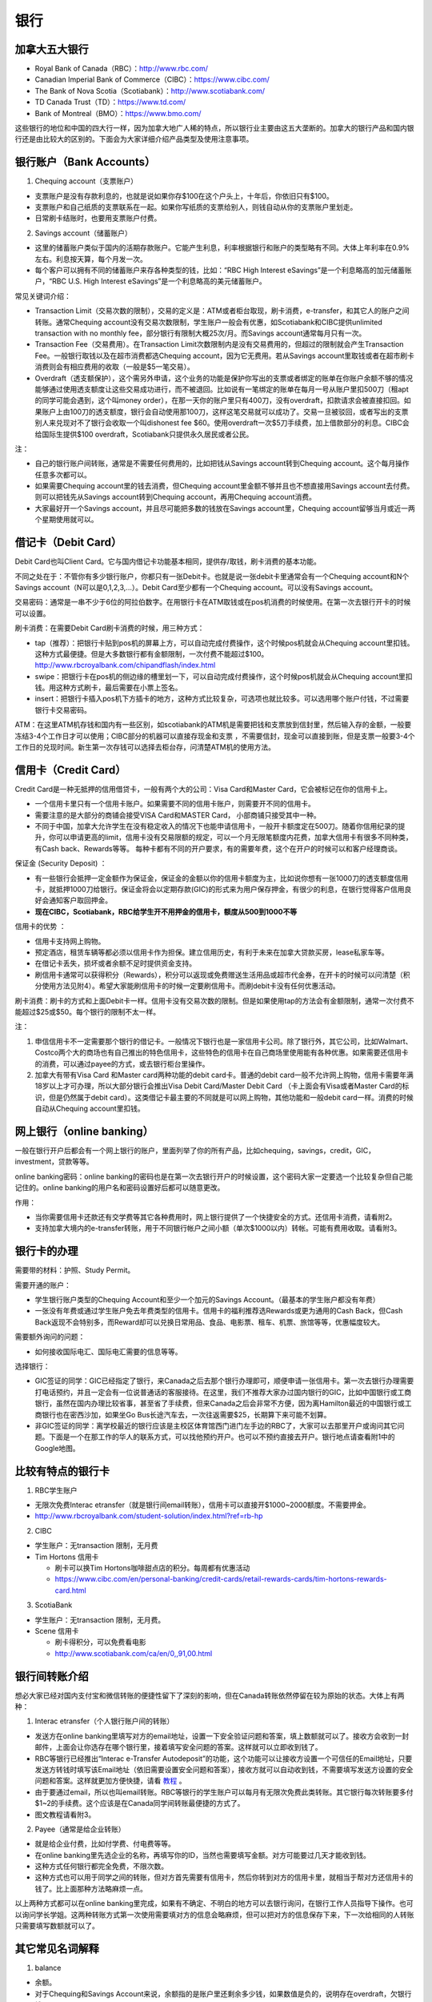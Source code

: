 ﻿银行
==========================================
加拿大五大银行
-----------------------------
- Royal Bank of Canada（RBC）：http://www.rbc.com/
- Canadian Imperial Bank of Commerce（CIBC）：https://www.cibc.com/
- The Bank of Nova Scotia（Scotiabank）：http://www.scotiabank.com/
- TD Canada Trust（TD）：https://www.td.com/
- Bank of Montreal（BMO）：https://www.bmo.com/

这些银行的地位和中国的四大行一样，因为加拿大地广人稀的特点，所以银行业主要由这五大垄断的。加拿大的银行产品和国内银行还是由比较大的区别的。下面会为大家详细介绍产品类型及使用注意事项。

.. image:: /resource/bank/online_banking.jpg
   :align: center

银行账户（Bank Accounts）
---------------------------------------------
1. Chequing account（支票账户）

- 支票账户是没有存款利息的，也就是说如果你存$100在这个户头上，十年后，你依旧只有$100。
- 支票账户和自己纸质的支票联系在一起。如果你写纸质的支票给别人，则钱自动从你的支票账户里划走。
- 日常刷卡结账时，也要用支票账户付费。

2. Savings account（储蓄账户）

- 这里的储蓄账户类似于国内的活期存款账户。它能产生利息，利率根据银行和账户的类型略有不同。大体上年利率在0.9%左右。利息按天算，每个月发一次。
- 每个客户可以拥有不同的储蓄账户来存各种类型的钱，比如：“RBC High Interest eSavings”是一个利息略高的加元储蓄账户，“RBC U.S. High Interest eSavings”是一个利息略高的美元储蓄账户。

常见关键词介绍：

- Transaction Limit（交易次数的限制），交易的定义是：ATM或者柜台取现，刷卡消费，e-transfer，和其它人的账户之间转账。通常Chequing account没有交易次数限制，学生账户一般会有优惠，如Scotiabank和CIBC提供unlimited transaction with no monthly fee，部分银行有限制大概25次/月。而Savings account通常每月只有一次。
- Transaction Fee（交易费用）。在Transaction Limit次数限制内是没有交易费用的，但超过的限制就会产生Transaction Fee。一般银行取钱以及在超市消费都选Chequing account，因为它无费用。若从Savings account里取钱或者在超市刷卡消费则会有相应费用的收取（一般是$5一笔交易）。
- Overdraft（透支额保护），这个需另外申请，这个业务的功能是保护你写出的支票或者绑定的账单在你账户余额不够的情况能够通过使用透支额度让这些交易成功进行，而不被退回。比如说有一笔绑定的账单在每月一号从账户里扣500刀（租apt的同学可能会遇到，这个叫money order），在那一天你的账户里只有400刀，没有overdraft，扣款请求会被直接扣回。如果账户上由100刀的透支额度，银行会自动使用那100刀，这样这笔交易就可以成功了。交易一旦被驳回，或者写出的支票别人来兑现对不了银行会收取一个叫dishonest fee $60。使用overdraft一次$5刀手续费，加上借款部分的利息。CIBC会给国际生提供$100 overdraft，Scotiabank只提供永久居民或者公民。

注：

- 自己的银行账户间转账，通常是不需要任何费用的，比如把钱从Savings account转到Chequing account。这个每月操作任意多次都可以。
- 如果需要Chequing account里的钱去消费，但Chequing account里金额不够并且也不想直接用Savings account去付费。则可以把钱先从Savings account转到Chequing account，再用Chequing account消费。
- 大家最好开一个Savings account，并且尽可能把多数的钱放在Savings account里，Chequing account留够当月或近一两个星期使用就可以。

借记卡（Debit Card）
--------------------------------------------
Debit Card也叫Client Card。它与国内借记卡功能基本相同，提供存/取钱，刷卡消费的基本功能。

不同之处在于：不管你有多少银行账户，你都只有一张Debit卡。也就是说一张debit卡里通常会有一个Chequing account和N个Savings account（N可以是0,1,2,3,...）。Debit Card至少都有一个Chequing account。可以没有Savings account。

.. image:: /resource/bank/Debit_Card.jpg
   :align: center
   :scale: 40%

交易密码：通常是一串不少于6位的阿拉伯数字。在用银行卡在ATM取钱或在pos机消费的时候使用。在第一次去银行开卡的时候可以设置。

刷卡消费：在需要Debit Card刷卡消费的时候，用三种方式：

- tap（推荐）：把银行卡贴到pos机的屏幕上方，可以自动完成付费操作，这个时候pos机就会从Chequing account里扣钱。这种方式最便捷。但是大多数银行都有金额限制，一次付费不能超过$100。http://www.rbcroyalbank.com/chipandflash/index.html
- swipe：把银行卡在pos机的侧边缘的槽里划一下，可以自动完成付费操作，这个时候pos机就会从Chequing account里扣钱。用这种方式刷卡，最后需要在小票上签名。
- insert：把银行卡插入pos机下方插卡的地方，这种方式比较复杂，可选项也就比较多。可以选用哪个账户付钱，不过需要银行卡交易密码。

ATM：在这里ATM机存钱和国内有一些区别，如scotiabank的ATM机是需要把钱和支票放到信封里，然后输入存的金额，一般要冻结3-4个工作日才可以使用；CIBC部分的机器可以直接存现金和支票 ，不需要信封，现金可以直接到账，但是支票一般要3-4个工作日的兑现时间。新生第一次存钱可以选择去柜台存，问清楚ATM机的使用方法。

信用卡（Credit Card）
----------------------------------------------
Credit Card是一种无抵押的信用借贷卡，一般有两个大的公司：Visa Card和Master Card，它会被标记在你的信用卡上。 

- 一个信用卡里只有一个信用卡账户。如果需要不同的信用卡账户，则需要开不同的信用卡。
- 需要注意的是大部分的商铺会接受VISA Card和MASTER Card， 小部商铺只接受其中一种。 
- 不同于中国，加拿大允许学生在没有稳定收入的情况下也能申请信用卡，一般开卡额度定在500刀。随着你信用纪录的提升，你可以申请更高的limit，信用卡没有交易限额的规定，可以一个月无限笔额度内花费，加拿大信用卡有很多不同种类，有Cash back、Rewards等等。 每种卡都有不同的开户要求，有的需要年费，这个在开户的时候可以和客户经理商谈。

.. image:: /resource/bank/Credit_Card_01.jpg
   :align: center
   :scale: 40%

保证金 (Security Deposit) ：

- 有一些银行会抵押一定金额作为保证金，保证金的金额以你的信用卡额度为主，比如说你想有一张1000刀的透支额度信用卡，就抵押1000刀给银行。保证金将会以定期存款(GIC)的形式来为用户保存押金，有很少的利息，在银行觉得客户信用良好会通知客户取回押金。
-  **现在CIBC，Scotiabank，RBC给学生开不用押金的信用卡，额度从500到1000不等**

信用卡的优势 ：

- 信用卡支持网上购物。
- 预定酒店，租赁车辆等都必须以信用卡作为担保。建立信用历史，有利于未来在加拿大贷款买房，lease私家车等。
- 在借记卡丢失，损坏或者余额不足时提供资金支持。
- 刷信用卡通常可以获得积分（Rewards），积分可以返现或免费赠送生活用品或超市代金券，在开卡的时候可以问清楚（积分使用方法见附4）。希望大家能刷信用卡的时候一定要刷信用卡。而刷debit卡没有任何优惠活动。

刷卡消费：刷卡的方式和上面Debit卡一样。信用卡没有交易次数的限制。但是如果使用tap的方法会有金额限制，通常一次付费不能超过$25或$50。每个银行的限制不太一样。

注：

1. 申信信用卡不一定需要那个银行的借记卡。一般情况下银行也是一家信用卡公司。除了银行外，其它公司，比如Walmart、Costco两个大的商场也有自己推出的特色信用卡，这些特色的信用卡在自己商场里使用能有各种优惠。如果需要还信用卡的消费，可以通过payee的方式，或去银行柜台里操作。
2. 加拿大有带有Visa Card 和Master card两种功能的debit card卡。普通的debit card一般不允许网上购物，信用卡需要年满18岁以上才可办理，所以大部分银行会推出Visa Debit Card/Master Debit Card （卡上面会有Visa或者Master Card的标识，但是仍然属于debit card）。这类借记卡最主要的不同就是可以网上购物，其他功能和一般debit card一样。消费的时候自动从Chequing account里扣钱。

网上银行（online banking）
--------------------------------------------------------
一般在银行开户后都会有一个网上银行的账户，里面列举了你的所有产品，比如chequing，savings，credit，GIC，investment，贷款等等。

online banking密码：online banking的密码也是在第一次去银行开户的时候设置，这个密码大家一定要选一个比较复杂但自己能记住的。online banking的用户名和密码设置好后都可以随意更改。

作用：

- 当你需要信用卡还款还有交学费等其它各种费用时，网上银行提供了一个快捷安全的方式。还信用卡消费，请看附2。
- 支持加拿大境内的e-transfer转账，用于不同银行帐户之间小额（单次$1000以内）转帐。可能有费用收取。请看附3。

银行卡的办理
------------------------------------
需要带的材料：护照、Study Permit。

需要开通的账户：

- 学生银行账户类型的Chequing Account和至少一个加元的Savings Account。（最基本的学生账户都没有年费）
- 一张没有年费或通过学生账户免去年费类型的信用卡。信用卡的福利推荐选Rewards或更为通用的Cash Back，但Cash Back返现不会特别多，而Reward却可以兑换日常用品、食品、电影票、租车、机票、旅馆等等，优惠幅度较大。

需要额外询问的问题：

- 如何接收国际电汇、国际电汇需要的信息等等。

选择银行：

- GIC签证的同学：GIC已经指定了银行，来Canada之后去那个银行办理即可，顺便申请一张信用卡。第一次去银行办理需要打电话预约，并且一定会有一位说普通话的客服接待。在这里，我们不推荐大家办过国内银行的GIC，比如中国银行或工商银行，虽然在国内办理比较省事，甚至省了手续费，但来Canada之后会非常不方便，因为离Hamilton最近的中国银行或工商银行也在密西沙加，如果坐Go Bus长途汽车去，一次往返需要$25，长期算下来可能不划算。
- 非GIC签证的同学：离学校最近的银行应该是主校区体育馆西门进门左手边的RBC了，大家可以去那里开户或询问其它问题。下面是一个在那工作的华人的联系方式，可以找他预约开户。也可以不预约直接去开户。银行地点请查看附1中的Google地图。

.. image:: /resource/bank/rbc_mcmaster_contact.jpeg
   :align: center
   :scale: 50%

比较有特点的银行卡
--------------------------------------------
1. RBC学生账户

- 无限次免费Interac etransfer（就是银行间email转账），信用卡可以直接开$1000~2000额度。不需要押金。
- http://www.rbcroyalbank.com/student-solution/index.html?ref=rb-hp

2. CIBC

- 学生账户：无transaction 限制，无月费
- Tim Hortons 信用卡

  - 刷卡可以换Tim Hortons咖啡甜点店的积分。每周都有优惠活动
  - https://www.cibc.com/en/personal-banking/credit-cards/retail-rewards-cards/tim-hortons-rewards-card.html

3. ScotiaBank

- 学生账户：无transaction 限制，无月费。
- Scene 信用卡
   
  - 刷卡得积分，可以免费看电影
  - http://www.scotiabank.com/ca/en/0,,91,00.html

银行间转账介绍
-------------------------------------------------------------------------
想必大家已经对国内支付宝和微信转账的便捷性留下了深刻的影响，但在Canada转账依然停留在较为原始的状态。大体上有两种：

1. Interac etransfer（个人银行账户间的转账）

- 发送方在online banking里填写对方的email地址，设置一下安全验证问题和答案，填上数额就可以了。接收方会收到一封邮件，上面会让你选存在哪个银行里，接着填写安全问题的答案。这样就可以立即收到钱了。
- RBC等银行已经推出“Interac e-Transfer Autodeposit”的功能，这个功能可以让接收方设置一个可信任的Email地址，只要发送方转钱时填写该Email地址（依旧需要设置安全问题和答案），接收方就可以自动收到钱，不需要填写发送方设置的安全问题和答案。这样就更加方便快捷，请看 `教程`_ 。
- 由于要通过email，所以也叫email转账。RBC等银行的学生账户可以每月有无限次免费此类转账。其它银行每次转账要多付$1~2的手续费。这个应该是在Canada同学间转账最便捷的方式了。
- 图文教程请看附3。

2. Payee（通常是给企业转账）

- 就是给企业付费，比如付学费、付电费等等。
- 在online banking里先选企业的名称，再填写你的ID，当然也需要填写金额。对方可能要过几天才能收到钱。
- 这种方式任何银行都完全免费，不限次数。
- 这种方式也可以用于同学之间的转账，但对方首先需要有信用卡，然后你转到对方的信用卡里，就相当于帮对方还信用卡的钱了。比上面那种方法略麻烦一点。

以上两种方式都可以在online banking里完成，如果有不确定、不明白的地方可以去银行询问，在银行工作人员指导下操作。也可以询问学长学姐。这两种转账方式第一次使用需要填对方的信息会略麻烦，但可以把对方的信息保存下来，下一次给相同的人转账只需要填写数额就可以了。

其它常见名词解释
----------------------------------
1. balance

- 余额。
- 对于Chequing和Savings Account来说，余额指的是账户里还剩余多少钱，如果数值是负的，说明存在overdraft，欠银行钱。
- 对于Credit卡来说，余额指欠银行的钱，也就是需要还银行之前的花费。如果数值是负的，说明之前还款操作时还的钱超过了欠的钱。

2. Statement和eStatement

- Statement是月结单的意思（纸质）。eStatement是电子月结单（发到电子邮箱里）。
- 列举了一个月以来该账户的进账和支出明细。
- 大家跟银行提出最好用eStatement。如果出现问题，纸质的材料不一定能及时看到。

附
--------------------------
1. Hamilton主要银行的位置（Google地图，国内的同学可能需要翻墙访问）

.. raw:: html

  <div align="center">
      <iframe src="https://www.google.com/maps/d/u/0/embed?mid=1KyRhzQqvEHVdgZhcaNrrdFLKeVE" width="640" height="480"></iframe>
  </div>

2. 在online banking里还信用卡消费图文教程

| 第一步：在credit card那一部分找到需要还的数额（current balance）。接着，在转账的地方，把From选成chequing账户，To选为Visa账户，数额填写需要还钱的数额。然后确认。

.. attention::
   1. 如果是数值是正的，表示所欠费用；如果是0，表示已清空欠款；如果是负的，表示上次还的钱超过所欠的费用。
   2. 如果是数值是负的，可以以后刷信用卡把多还的钱花了，或打电话给银行撤回上一次的还款操作。请勿用相同的方法把钱从信用卡账户转回到chequing或savings账户，否则银行默认为是在用信用卡借钱，进而收取利息。
   3. 还款需要从chequing账户里把钱转出，不要从savings账户直接转到visa账户，否则银行会加收手续费。如果需要savings账户里的钱去还信用卡消费，请先转到chequing账户里，再转给信用卡。

.. image:: /resource/bank/pay_credit_card_1.png
   :align: center

| 第二步：再次确认一下。

.. image:: /resource/bank/pay_credit_card_2.png
   :align: center

3. Interac etransfer（个人银行账户间的转账）图文教程

| 发送方：

| 第一步：From选成chequing账户，To选成INTERAC e-Transfer，接着填上金额，点submit。

.. attention::
   转账需要从chequing账户里把钱转出，不要从savings账户直接转，否则银行会加收手续费。如果需要savings账户里的钱去转账，请先转到chequing账户里，再进行下面的步骤。

.. image:: /resource/bank/interac/interact_1.png
   :align: center

| 第二步：填写对方的信息

| Name：写对方的姓名（最好写汉语拼音）。
| 勾上“Add this recipient to Payee list”。这样下次再转给同一个人，就不需要重新填写一遍对方的信息了。
| Email Address（必须填）：填写对方的邮箱。
| Mobile number：可以不填。
| Notify by：如果只写了邮箱，则点击Email
| Prefer Language：默认English
| 填完后点Continue。

.. image:: /resource/bank/interac/interact_2.png
   :align: center
   
| 第三步：检查一下对方的信息和金额，以及从哪个账户转出。接着填写安全问题和答案。可以不填需要和对方说的话。点confirm。

.. image:: /resource/bank/interac/interact_3.png
   :align: center

| 第四步：一个转账成功的页面。

.. image:: /resource/bank/interac/interact_4.png
   :align: center
   
| 接收方：
| 以下步骤是对于没有设置Interac e-Transfer Autodeposit（ `教程`_ ）。如果已经设置了Interac e-Transfer Autodeposit，则接收方可以立即收到钱。

| 第一步：打开Interac发的邮件，点击“Deposit your Money”。

.. attention::
   不同银行处理速度不一样，有的可能需要好几天才能收到邮件，请耐心等待。

.. image:: /resource/bank/interac/interact_5.png
   :align: center

| 第二步：选择银行。
   
.. image:: /resource/bank/interac/interact_6.png
   :align: center
   
| 第三步：登录自己的银行账户。

.. image:: /resource/bank/interac/interact_7.png
   :align: center
   
| 第四步：根据安全问题，填写答案。

.. image:: /resource/bank/interac/interact_8.png
   :align: center
   
| 第五步：选择存到哪个账户里。这时候可以直接选savings账户。

.. image:: /resource/bank/interac/interact_9.png
   :align: center
   
| 第六步：确认一下信息，可以不写想跟对方说的话。

.. image:: /resource/bank/interac/interact_10.png
   :align: center

| 第七步：一个接收成功的页面。

.. image:: /resource/bank/interac/interact_11.png
   :align: center

4. 使用信用卡积分

| 大家不要总把credit card翻译成信用卡，其实更通俗易懂的翻译应该是“积分卡”。刷卡赚积分，积分可以兑换商品或服务。下面介绍如何使用信用卡的积分：

| 第一步：再次确认你的信用卡赚取的是何种积分。对于学生来说“RBC Rewards+ Visa”是比较常见的，它不需要年费，并且赚取积分的速度很快。“Signature RBC Rewards Visa”赚取积分速度更快，但需要$39年费，不过可以通过学生身份免去年费。

.. image:: /resource/bank/Rewards/Rewards00.jpg
   :align: center

| 第二步：登录网上银行，进入RBC Rewards页面。

.. image:: /resource/bank/Rewards/Rewards01.jpg
   :align: center

| 第三步：检查你现在的积分，并选择左侧积分兑换商品还是服务。我们选“Shop Rewards”。大家可以自行了解一下其它Travel相关的代金券，比如Air Canada、Enterprise或其它公司的代金券。

.. image:: /resource/bank/Rewards/Rewards02.jpg
   :align: center

| 第四步：这里面会列举常见的商品，大家可以选“View All Top Picks”，看所有常见的种类。

.. image:: /resource/bank/Rewards/Rewards03.jpg
   :align: center

| 第五步：选择喜爱的商品，在最上面“Merchandise”里可以看到所有的分类。找好之后就可以用积分免费兑换商品了。

.. image:: /resource/bank/Rewards/Rewards04.jpg
   :align: center

.. _教程: http://www.rbcroyalbank.com/dms/payments/autodeposit/